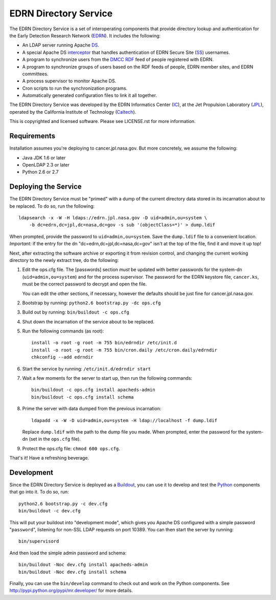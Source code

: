 EDRN Directory Service
======================

The EDRN Directory Service is a set of interoperating components that provide
directory lookup and authentication for the Early Detection Research Network
(EDRN_).  It includes the following:

• An LDAP server running Apache DS_.
• A special Apache DS interceptor_ that handles authentication of EDRN
  Secure Site (SS_) usernames.
• A program to synchronize users from the DMCC_ RDF_ feed of people registered
  with EDRN.
• A program to synchronize groups of users based on the RDF feeds of people,
  EDRN member sites, and EDRN committees.
• A process supervisor to monitor Apache DS.
• Cron scripts to run the synchronization programs.
• Automatically generated configuration files to link it all together.

The EDRN Directory Service was developed by the EDRN Informatics Center (IC_),
at the Jet Propulsion Laboratory (JPL_), operated by the California Institute
of Technology (Caltech_).

This is copyrighted and licensed software.  Please see LICENSE.rst for more
information.


Requirements
------------

Installation assumes you're deploying to cancer.jpl.nasa.gov.  But more
concretely, we assume the following:

• Java JDK 1.6 or later
• OpenLDAP 2.3 or later
• Python 2.6 or 2.7


Deploying the Service
---------------------

The EDRN Directory Service must be "primed" with a dump of the current
directory data stored in its incarnation about to be replaced.  To do so, run
the following::

    ldapsearch -x -W -H ldaps://edrn.jpl.nasa.gov -D uid=admin,ou=system \
        -b dc=edrn,dc=jpl,dc=nasa,dc=gov -s sub '(objectClass=*)' > dump.ldif

When prompted, provide the password to ``uid=admin,ou=system``.  Save the
``dump.ldif`` file to a convenient location.  *Important:* if the entry for
the dn "dc=edrn,dc=jpl,dc=nasa,dc=gov" isn't at the top of the file, find it
and move it up top!

Next, after extracting the software archive or exporting it from revision
control, and changing the current working directory to the newly extract tree,
do the following:

1.  Edit the ops.cfg file.  The [passwords] section *must* be updated with
    better passwords for the system-dn (``uid=admin,ou=system``) and for the
    process supervisor.  The password for the EDRN keystore file,
    ``cancer.ks``, must be the correct password to decrypt and open the file.

    You can edit the other sections, if necessary, however the defaults should
    be just fine for cancer.jpl.nasa.gov.

2.  Bootstrap by running: ``python2.6 bootstrap.py -dc ops.cfg``

3.  Build out by running: ``bin/buildout -c ops.cfg``

4.  Shut down the incarnation of the service about to be replaced.

5.  Run the following commands (as root)::

        install -o root -g root -m 755 bin/edrndir /etc/init.d
        install -o root -g root -m 755 bin/cron.daily /etc/cron.daily/edrndir
        chkconfig --add edrndir

6.  Start the service by running: ``/etc/init.d/edrndir start``

7.  Wait a few moments for the server to start up, then run the following
    commands::

        bin/buildout -c ops.cfg install apacheds-admin
        bin/buildout -c ops.cfg install schema

8.  Prime the server with data dumped from the previous incarnation::

        ldapadd -x -W -D uid=admin,ou=system -H ldap://localhost -f dump.ldif
    
    Replace ``dump.ldif`` with the path to the dump file you made.  When
    prompted, enter the password for the system-dn (set in the ``ops.cfg``
    file).

9.  Protect the ops.cfg file: ``chmod 600 ops.cfg``.

That's it!  Have a refreshing beverage.


Development
-----------

Since the EDRN Directory Service is deployed as a Buildout_, you can use it to
develop and test the Python_ components that go into it.  To do so, run::

    python2.6 bootstrap.py -c dev.cfg
    bin/buildout -c dev.cfg

This will put your buildout into "development mode", which gives you Apache DS
configured with a simple password "``password``", listening for non-SSL LDAP
requests on port 10389.  You can then start the server by running::

    bin/supervisord

And then load the simple admin password and schema::

    bin/buildout -Noc dev.cfg install apacheds-admin
    bin/buildout -Noc dev.cfg install schema

Finally, you can use the ``bin/develop`` command to check out and work on the
Python components.  See http://pypi.python.org/pypi/mr.developer/ for more
details.



.. References:
.. _Buildout: http://www.buildout.org/
.. _Caltech: http://www.caltech.edu/
.. _DMCC: http://edrn.nci.nih.gov/about-edrn/scicomponents/dmcc
.. _DS: http://directory.apache.org/apacheds/1.5/
.. _EDRN: http://edrn.nci.nih.gov/
.. _IC: http://cancer.jpl.nasa.gov
.. _interceptor: http://directory.apache.org/apacheds/1.5/12-interceptors.html
.. _JPL: http://www.jpl.nasa.gov/
.. _Python: http://python.org/
.. _RDF: http://www.w3.org/RDF/
.. _SS: http://www.compass.fhcrc.org/enterEDRN/

